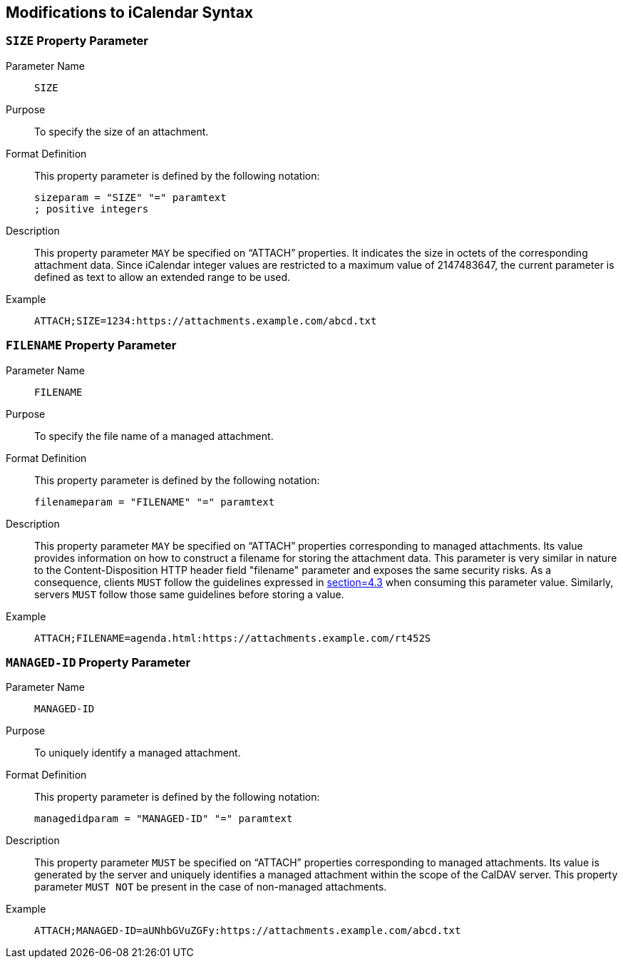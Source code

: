 == Modifications to iCalendar Syntax

[[SIZE-parameter]]
=== `SIZE` Property Parameter

Parameter Name:: `SIZE`

Purpose:: To specify the size of an attachment.

Format Definition:: This property parameter is defined by the following notation:
+
--
[source%unnumbered]
----
sizeparam = "SIZE" "=" paramtext
; positive integers
----
--

Description:: This property parameter `MAY` be specified on "`ATTACH`"
properties. It indicates the size in octets of the
corresponding attachment data. Since iCalendar integer
values are restricted to a maximum value of
2147483647, the current parameter is defined as text
to allow an extended range to be used.

Example::
+
--
[source%unnumbered]
----
ATTACH;SIZE=1234:https://attachments.example.com/abcd.txt
----
--

[[FILENAME-parameter]]
=== `FILENAME` Property Parameter

Parameter Name:: `FILENAME`

Purpose:: To specify the file name of a managed attachment.

Format Definition:: This property parameter is defined by the following notation:
+
--
[source%unnumbered]
----
filenameparam = "FILENAME" "=" paramtext
----
--

Description:: This property parameter `MAY` be specified on "`ATTACH`"
properties corresponding to managed attachments.
Its value provides information on how to construct a
filename for storing the attachment data.
This parameter is very similar in nature to the
Content-Disposition HTTP header field "filename" parameter
and exposes the same security risks.
As a consequence, clients `MUST` follow the guidelines
expressed in <<RFC6266,section=4.3>>
when consuming this parameter value.
Similarly, servers `MUST` follow those same guidelines
before storing a value.

Example::
+
--
[source%unnumbered]
----
ATTACH;FILENAME=agenda.html:https://attachments.example.com/rt452S
----
--

[[MANAGED-ID-parameter]]
=== `MANAGED-ID` Property Parameter

Parameter Name:: `MANAGED-ID`

Purpose:: To uniquely identify a managed attachment.

Format Definition:: This property parameter is defined by the following notation:
+
--
[source%unnumbered]
----
managedidparam = "MANAGED-ID" "=" paramtext
----
--

Description:: This property parameter `MUST` be specified on "`ATTACH`"
properties corresponding to managed attachments.
Its value is generated by the server and uniquely
identifies a managed attachment within the scope of
the CalDAV server.
This property parameter `MUST NOT` be present in the
case of non-managed attachments.

Example::
+
--
[source%unnumbered]
----
ATTACH;MANAGED-ID=aUNhbGVuZGFy:https://attachments.example.com/abcd.txt
----
--
